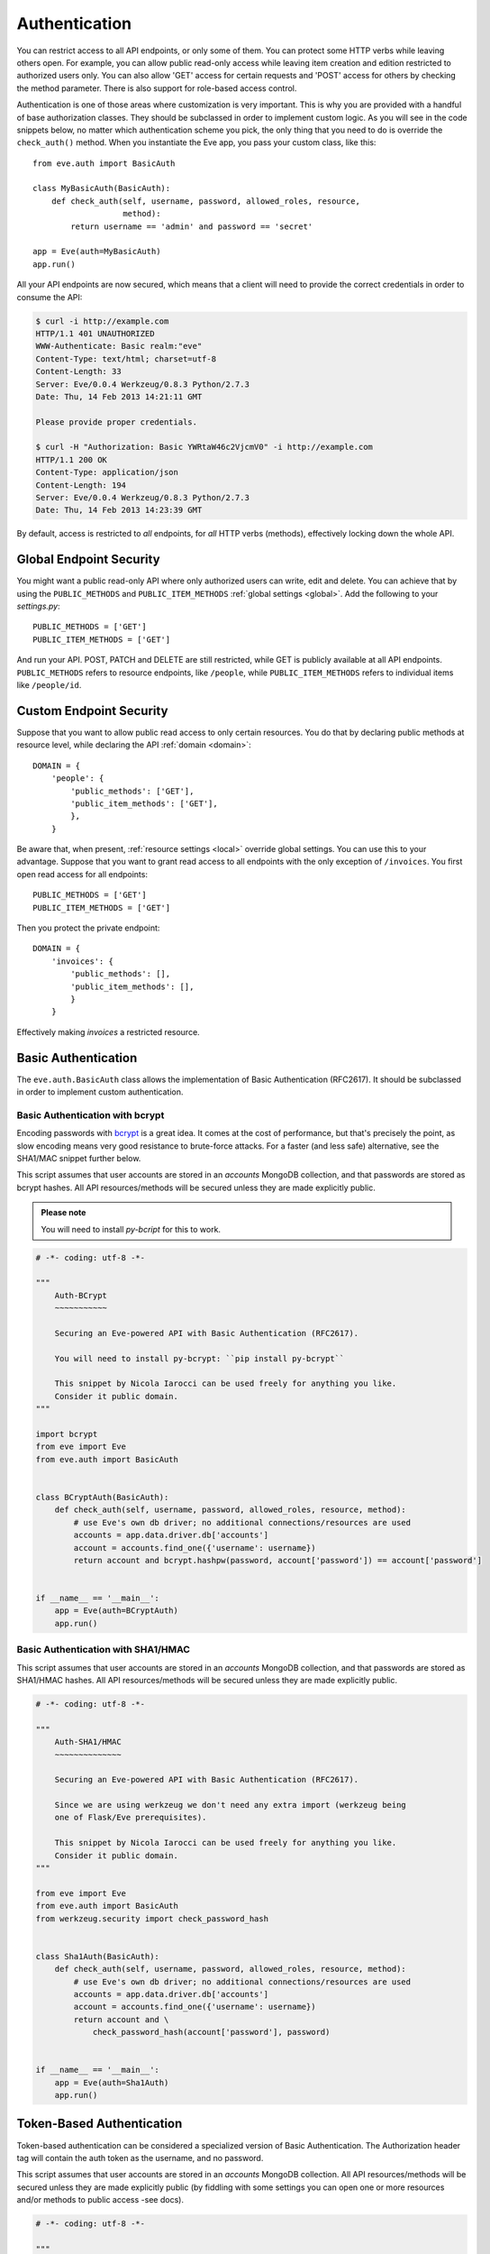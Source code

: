 .. _auth:

Authentication
==============
You can restrict access to all API endpoints, or only some of them. You can
protect some HTTP verbs while leaving others open. For example, you can allow
public read-only access while leaving item creation and edition restricted to
authorized users only. You can also allow 'GET' access for certain requests and
'POST' access for others by checking the method parameter. There is also
support for role-based access control.

Authentication is one of those areas where customization is very important.
This is why you are provided with a handful of base authorization classes. They
should be subclassed in order to implement custom logic. As you will see in the
code snippets below, no matter which authentication scheme you pick, the only
thing that you need to do is override the ``check_auth()`` method. When you
instantiate the Eve app, you pass your custom class, like this:

::

    from eve.auth import BasicAuth

    class MyBasicAuth(BasicAuth):
        def check_auth(self, username, password, allowed_roles, resource,
                       method):
            return username == 'admin' and password == 'secret'

    app = Eve(auth=MyBasicAuth)
    app.run()

All your API endpoints are now secured, which means that a client will need
to provide the correct credentials in order to consume the API:

.. code-block:: console

    $ curl -i http://example.com
    HTTP/1.1 401 UNAUTHORIZED
    WWW-Authenticate: Basic realm:"eve"
    Content-Type: text/html; charset=utf-8
    Content-Length: 33
    Server: Eve/0.0.4 Werkzeug/0.8.3 Python/2.7.3
    Date: Thu, 14 Feb 2013 14:21:11 GMT

    Please provide proper credentials.

    $ curl -H "Authorization: Basic YWRtaW46c2VjcmV0" -i http://example.com
    HTTP/1.1 200 OK
    Content-Type: application/json
    Content-Length: 194
    Server: Eve/0.0.4 Werkzeug/0.8.3 Python/2.7.3
    Date: Thu, 14 Feb 2013 14:23:39 GMT

By default, access is restricted to *all* endpoints, for *all* HTTP verbs
(methods), effectively locking down the whole API.

Global Endpoint Security 
------------------------
You might want a public read-only API where only authorized users can write,
edit and delete. You can achieve that by using the ``PUBLIC_METHODS`` and
``PUBLIC_ITEM_METHODS`` :ref:`global settings <global>`. Add the following to
your `settings.py`:

::

    PUBLIC_METHODS = ['GET'] 
    PUBLIC_ITEM_METHODS = ['GET']

And run your API. POST, PATCH and DELETE are still restricted, while GET is
publicly available at all API endpoints. ``PUBLIC_METHODS`` refers to resource
endpoints, like ``/people``, while ``PUBLIC_ITEM_METHODS`` refers to individual
items like ``/people/id``.

.. _endpointsec:

Custom Endpoint Security
------------------------
Suppose that you want to allow public read access to only certain resources.
You do that by declaring public methods at resource level, while declaring the
API :ref:`domain <domain>`:

::

    DOMAIN = {
        'people': {
            'public_methods': ['GET'],
            'public_item_methods': ['GET'],
            },
        }

Be aware that, when present, :ref:`resource settings <local>` override global
settings. You can use this to your advantage. Suppose that you want to grant
read access to all endpoints with the only exception of ``/invoices``.  You
first open read access for all endpoints:

::

    PUBLIC_METHODS = ['GET'] 
    PUBLIC_ITEM_METHODS = ['GET']

Then you protect the private endpoint:

::

    DOMAIN = {
        'invoices': {
            'public_methods': [],
            'public_item_methods': [],
            }
        }

Effectively making `invoices` a restricted resource.

.. _basic:

Basic Authentication
--------------------
The ``eve.auth.BasicAuth`` class allows the implementation of Basic
Authentication (RFC2617). It should be subclassed in order to implement custom
authentication.

Basic Authentication with bcrypt
~~~~~~~~~~~~~~~~~~~~~~~~~~~~~~~~
Encoding passwords with bcrypt_ is a great idea. It comes at the cost of
performance, but that's precisely the point, as slow encoding means very good
resistance to brute-force attacks. For a faster (and less safe) alternative, see
the SHA1/MAC snippet further below. 

This script assumes that user accounts are stored in an `accounts` MongoDB
collection, and that passwords are stored as bcrypt hashes. All API
resources/methods will be secured unless they are made explicitly public.


.. admonition:: Please note

    You will need to install `py-bcript` for this to work.

.. code-block:: python


    # -*- coding: utf-8 -*-

    """
        Auth-BCrypt
        ~~~~~~~~~~~

        Securing an Eve-powered API with Basic Authentication (RFC2617).

        You will need to install py-bcrypt: ``pip install py-bcrypt``

        This snippet by Nicola Iarocci can be used freely for anything you like.
        Consider it public domain.
    """

    import bcrypt
    from eve import Eve
    from eve.auth import BasicAuth


    class BCryptAuth(BasicAuth):
        def check_auth(self, username, password, allowed_roles, resource, method):
            # use Eve's own db driver; no additional connections/resources are used
            accounts = app.data.driver.db['accounts']
            account = accounts.find_one({'username': username})
            return account and bcrypt.hashpw(password, account['password']) == account['password']


    if __name__ == '__main__':
        app = Eve(auth=BCryptAuth)
        app.run()

Basic Authentication with SHA1/HMAC
~~~~~~~~~~~~~~~~~~~~~~~~~~~~~~~~~~~
This script assumes that user accounts are stored in an `accounts` MongoDB
collection, and that passwords are stored as SHA1/HMAC hashes. All API
resources/methods will be secured unless they are made explicitly public.

.. code-block:: python

    # -*- coding: utf-8 -*-

    """
        Auth-SHA1/HMAC
        ~~~~~~~~~~~~~~

        Securing an Eve-powered API with Basic Authentication (RFC2617).

        Since we are using werkzeug we don't need any extra import (werkzeug being
        one of Flask/Eve prerequisites).

        This snippet by Nicola Iarocci can be used freely for anything you like.
        Consider it public domain.
    """

    from eve import Eve
    from eve.auth import BasicAuth
    from werkzeug.security import check_password_hash


    class Sha1Auth(BasicAuth):
        def check_auth(self, username, password, allowed_roles, resource, method):
            # use Eve's own db driver; no additional connections/resources are used
            accounts = app.data.driver.db['accounts']
            account = accounts.find_one({'username': username})
            return account and \
                check_password_hash(account['password'], password)


    if __name__ == '__main__':
        app = Eve(auth=Sha1Auth)
        app.run()

.. _token:

Token-Based Authentication
--------------------------
Token-based authentication can be considered a specialized version of Basic
Authentication. The Authorization header tag will contain the auth token as the
username, and no password.

This script assumes that user accounts are stored in an `accounts` MongoDB
collection. All API resources/methods will be secured unless they are made
explicitly public (by fiddling with some settings you can open one or more
resources and/or methods to public access -see docs).

.. code-block:: python

    # -*- coding: utf-8 -*-

    """
        Auth-Token
        ~~~~~~~~~~

        Securing an Eve-powered API with Token based Authentication.

        This snippet by Nicola Iarocci can be used freely for anything you like.
        Consider it public domain.
    """

    from eve import Eve
    from eve.auth import TokenAuth


    class TokenAuth(TokenAuth):
        def check_auth(self, token, allowed_roles, resource, method):
            """For the purpose of this example the implementation is as simple as
            possible. A 'real' token should probably contain a hash of the
            username/password combo, which sould then validated against the account
            data stored on the DB.
            """
            # use Eve's own db driver; no additional connections/resources are used
            accounts = app.data.driver.db['accounts']
            return accounts.find_one({'token': token})


    if __name__ == '__main__':
        app = Eve(auth=TokenAuth)
        app.run()

HMAC Authentication
-------------------
The ``eve.auth.HMACAuth`` class allows for custom, Amazon S3-like, HMAC (Hash
Message Authentication Code) authentication, which is basically a very secure
custom authentication scheme built around the `Authorization` header.
  
How HMAC Authentication Works
~~~~~~~~~~~~~~~~~~~~~~~~~~~~
The server provides the client with a user id and a secret key through some
out-of-band technique (e.g., the service sends the client an e-mail
containing the user id and secret key). The client will use the supplied
secret key to sign all requests.

When the client wants to send a request, he builds the complete request and
then, using the secret key, computes a hash over the complete message body (and
optionally some of the message headers if required) 

Next, the client adds the computed hash and his userid to the message in the
Authorization header:

::

    Authorization: johndoe:uCMfSzkjue+HSDygYB5aEg==

and sends it to the service. The service retrieves the userid from the
message header and searches the private key for that user in its own
database. Next it computes the hash over the message body (and selected
headers) using the key to generate its hash. If the hash the client sends
matches the hash the server computes, then the server knows the message was
sent by the real client and was not altered in any way.

Really the only tricky part is sharing a secret key with the user and keeping
that secure. That is why some services allow for generation of shared keys
with a limited life time so you can give the key to a third party to
temporarily work on your behalf. This is also the reason why the secret key
is generally provided through out-of-band channels (often a webpage or, as
said above, an email or plain old paper).

The ``eve.auth.HMACAuth``  class also support access roles. 

HMAC Example
~~~~~~~~~~~~
The snippet below can also be found in the `examples/security` folder of the
Eve `repository`_.

.. code-block:: python

    from eve import Eve
    from eve.auth import HMACAuth
    from hashlib import sha1
    import hmac


    class HMACAuth(HMACAuth):
        def check_auth(self, userid, hmac_hash, headers, data, allowed_roles,
                       resource, method):
            # use Eve's own db driver; no additional connections/resources are 
            # used
            accounts = app.data.driver.db['accounts']
            user = accounts.find_one({'userid': userid})
            if user:
                secret_key = user['secret_key']
            # in this implementation we only hash request data, ignoring the
            # headers.
            return user and \
                hmac.new(secret_key, data, sha1).hexdigest() == hmac_hash


    if __name__ == '__main__':
        app = Eve(auth=HMACAuth)
        app.run()

.. _roleaccess:

Role Based Access Control
-------------------------
The code snippets above deliberately ignore the ``allowed_roles`` parameter.
You can use this parameter to restrict access to authenticated users who also
have been assigned specific roles.

First, you would use the new ``ALLOWED_ROLES`` and ``ALLOWED_ITEM_ROLES`` :ref:`global
settings <global>` (or the corresponding ``allowed_roles`` and ``allowed_item_roles``
:ref:`resource settings <local>`).

::

    ALLOWED_ROLES = ['admin']

Then your subclass would implement the authorization logic by making good use
of the aforementioned ``allowed_roles`` parameter. 

The snippet below assumes that user accounts are stored in an `accounts`
MongoDB collection, that passwords are stored as SHA1/HMAC hashes and that user
roles are stored in a 'roles' array. All API resources/methods will be secured
unless they are made explicitly public.

.. code-block:: python

    # -*- coding: utf-8 -*-

    """
        Auth-SHA1/HMAC-Roles
        ~~~~~~~~~~~~~~~~~~~~

        Securing an Eve-powered API with Basic Authentication (RFC2617) and user
        roles.

        Since we are using werkzeug we don't need any extra import (werkzeug being
        one of Flask/Eve prerequisites).

        This snippet by Nicola Iarocci can be used freely for anything you like.
        Consider it public domain.
    """

    from eve import Eve
    from eve.auth import BasicAuth
    from werkzeug.security import check_password_hash


    class RolesAuth(BasicAuth):
        def check_auth(self, username, password, allowed_roles, resource, method):
            # use Eve's own db driver; no additional connections/resources are used
            accounts = app.data.driver.db['accounts']
            lookup = {'username': username}
            if allowed_roles:
                # only retrieve a user if his roles match ``allowed_roles``
                lookup['roles'] = {'$in': allowed_roles}
            account = accounts.find_one(lookup)
            return account and check_password_hash(account['password'], password)


    if __name__ == '__main__':
        app = Eve(auth=RolesAuth)
        app.run()
  
.. _user-restricted:

User-Restricted Resource Access
-------------------------------
When this feature is enabled, each stored document is associated with the
account that created it. This allows the API to transparently serve only
account-created documents on all kinds of requests: read, edit, delete and of
course create.  User authentication needs to be enabled for this to work
properly.

At the global level this feature is enabled by setting ``AUTH_FIELD`` and locally
(at the endpoint level) by setting ``auth_field``. These properties define the name
of the field used to store the id of the user who created the document.  So for
example by setting ``AUTH_FIELD`` to ``user_id``, you are effectively (and
trasparently to the user) adding a ``user_id`` field to every stored
document. This will then be used to retrieve/edit/delete documents stored by
the user.

But how do you set the ``auth_field`` value? By simply setting the
``request_auth_value`` property in your auth class. Let us revise our
BCrypt-authentication example from above:

.. code-block:: python
   :emphasize-lines: 25-28

    # -*- coding: utf-8 -*-

    """
        Auth-BCrypt
        ~~~~~~~~~~~

        Securing an Eve-powered API with Basic Authentication (RFC2617).

        You will need to install py-bcrypt: ``pip install py-bcrypt``

        This snippet by Nicola Iarocci can be used freely for anything you like.
        Consider it public domain.
    """

    import bcrypt
    from eve import Eve
    from eve.auth import BasicAuth


    class BCryptAuth(BasicAuth):
        def check_auth(self, username, password, allowed_roles, resource, method):
            # use Eve's own db driver; no additional connections/resources are used
            accounts = app.data.driver.db['accounts']
            account = accounts.find_one({'username': username})
            # set 'auth_field' value to the account's ObjectId 
            # (instead of _id, you might want to use ID_FIELD)
            if account and '_id' in account:
                self.request_auth_value = account['_id']
            return account and \
                bcrypt.hashpw(password, account['password']) == account['password']


    if __name__ == '__main__':
        app = Eve(auth=BCryptAuth)
        app.run()

.. admonition:: Please note

    The snippets in this page can also be found in the `examples/security`
    folder of the Eve `repository`_.

.. _`repository`: https://github.com/nicolaiarocci/eve
.. _bcrypt: http://en.wikipedia.org/wiki/Bcrypt
